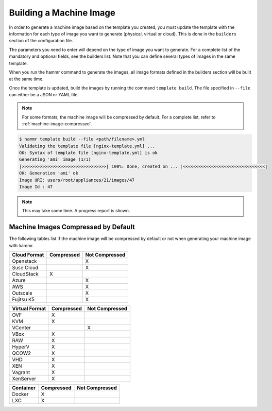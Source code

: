 .. Copyright (c) 2007-2019 UShareSoft, All rights reserved

.. _machine-image-build:

Building a Machine Image
========================

In order to generate a machine image based on the template you created, you must update the template with the information for each type of image you want to generate (physical, virtual or cloud). This is done in the ``builders`` section of the configuration file.

The parameters you need to enter will depend on the type of image you want to generate. For a complete list of the mandatory and optional fields, see the builders list. Note that you can define several types of images in the same template.

When you run the hammr command to generate the images, all image formats defined in the builders section will be built at the same time.

Once the template is updated, build the images by running the command ``template build``. The file specified in ``--file`` can either be a JSON or YAML file.

.. note:: For some formats, the machine image will be compressed by default. For a complete list, refer to :ref:`machine-image-compressed`.

.. code-block:: shell

	$ hammr template build --file <path/filename>.yml
	Validating the template file [nginx-template.yml] ...
	OK: Syntax of template file [nginx-template.yml] is ok
	Generating 'ami' image (1/1)
	|>>>>>>>>>>>>>>>>>>>>>>>>>>>>>>>>>| 100%: Done, created on ... |<<<<<<<<<<<<<<<<<<<<<<<<<<<<<<<<|
	OK: Generation 'ami' ok
	Image URI: users/root/appliances/21/images/47
	Image Id : 47

.. note:: This may take some time. A progress report is shown.

.. _machine-image-compressed:

Machine Images Compressed by Default
------------------------------------

The following tables list if the machine image will be compressed by default or not when generating your machine image with hammr.

+------------------+---------------------+-----------------------+
|  Cloud Format    |    Compressed       |    Not Compressed     |
+==================+=====================+=======================+
| Openstack        |                     |     X                 |
+------------------+---------------------+-----------------------+
| Suse Cloud       |                     |     X                 |
+------------------+---------------------+-----------------------+
| CloudStack       |    X                |                       |
+------------------+---------------------+-----------------------+
| Azure            |                     |     X                 |
+------------------+---------------------+-----------------------+
| AWS              |                     |     X                 |
+------------------+---------------------+-----------------------+
| Outscale         |                     |     X                 |
+------------------+---------------------+-----------------------+
| Fujitsu K5       |                     |     X                 |
+------------------+---------------------+-----------------------+


+------------------+---------------------+-----------------------+
|  Virtual Format  |    Compressed       |    Not Compressed     |
+==================+=====================+=======================+
| OVF              |    X                |                       |
+------------------+---------------------+-----------------------+
| KVM              |    X                |                       |
+------------------+---------------------+-----------------------+
| VCenter          |                     |     X                 |
+------------------+---------------------+-----------------------+
| VBox             |    X                |                       |
+------------------+---------------------+-----------------------+
| RAW              |    X                |                       |
+------------------+---------------------+-----------------------+
| HyperV           |    X                |                       |
+------------------+---------------------+-----------------------+
| QCOW2            |    X                |                       |
+------------------+---------------------+-----------------------+
| VHD              |    X                |                       |
+------------------+---------------------+-----------------------+
| XEN              |    X                |                       |
+------------------+---------------------+-----------------------+
| Vagrant          |    X                |                       |
+------------------+---------------------+-----------------------+
| XenServer        |    X                |                       |
+------------------+---------------------+-----------------------+

+------------------+---------------------+-----------------------+
|  Container       |    Compressed       |    Not Compressed     |
+==================+=====================+=======================+
| Docker           |    X                |                       |
+------------------+---------------------+-----------------------+
| LXC              |    X                |                       |
+------------------+---------------------+-----------------------+
